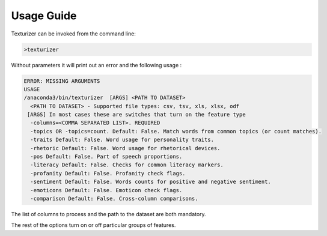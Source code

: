 Usage Guide
===========

Texturizer can be invoked from the command line:

.. code-block:: bash

    >texturizer


Without parameters it will print out an error and the following usage :


.. code-block:: bash

   ERROR: MISSING ARGUMENTS
   USAGE 
   /anaconda3/bin/texturizer  [ARGS] <PATH TO DATASET>
     <PATH TO DATASET> - Supported file types: csv, tsv, xls, xlsx, odf
    [ARGS] In most cases these are switches that turn on the feature type
     -columns=<COMMA SEPARATED LIST>. REQUIRED
     -topics OR -topics=count. Default: False. Match words from common topics (or count matches).
     -traits Default: False. Word usage for personality traits.
     -rhetoric Default: False. Word usage for rhetorical devices.
     -pos Default: False. Part of speech proportions.
     -literacy Default: False. Checks for common literacy markers.
     -profanity Default: False. Profanity check flags.
     -sentiment Default: False. Words counts for positive and negative sentiment.
     -emoticons Default: False. Emoticon check flags.
     -comparison Default: False. Cross-column comparisons.


The list of columns to process and the path to the dataset are both mandatory.

The rest of the options turn on or off particular groups of features.

